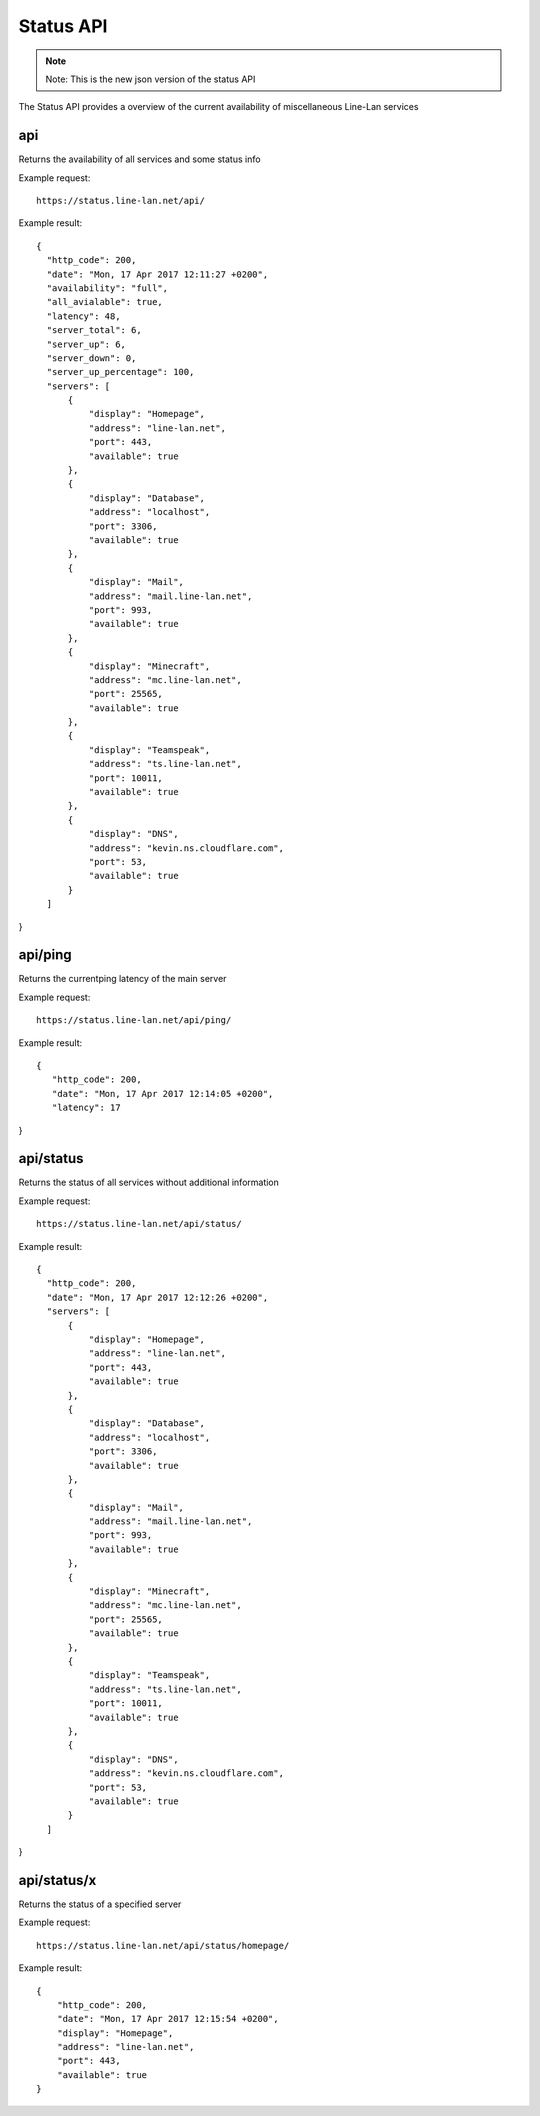 **********
Status API
**********

.. note::
  Note: This is the new json version of the status API

The Status API provides a overview of the current availability of miscellaneous Line-Lan services

api
---

Returns the availability of all services and some status info

Example request::

  https://status.line-lan.net/api/

Example result::

  {
    "http_code": 200,
    "date": "Mon, 17 Apr 2017 12:11:27 +0200",
    "availability": "full",
    "all_avialable": true,
    "latency": 48,
    "server_total": 6,
    "server_up": 6,
    "server_down": 0,
    "server_up_percentage": 100,
    "servers": [
        {
            "display": "Homepage",
            "address": "line-lan.net",
            "port": 443,
            "available": true
        },
        {
            "display": "Database",
            "address": "localhost",
            "port": 3306,
            "available": true
        },
        {
            "display": "Mail",
            "address": "mail.line-lan.net",
            "port": 993,
            "available": true
        },
        {
            "display": "Minecraft",
            "address": "mc.line-lan.net",
            "port": 25565,
            "available": true
        },
        {
            "display": "Teamspeak",
            "address": "ts.line-lan.net",
            "port": 10011,
            "available": true
        },
        {
            "display": "DNS",
            "address": "kevin.ns.cloudflare.com",
            "port": 53,
            "available": true
        }
    ]
}

api/ping
--------

Returns the currentping  latency of the main server

Example request::

  https://status.line-lan.net/api/ping/

Example result::

 {
    "http_code": 200,
    "date": "Mon, 17 Apr 2017 12:14:05 +0200",
    "latency": 17
}

api/status
----------

Returns the status of all services without additional information

Example request::

  https://status.line-lan.net/api/status/

Example result::

  {
    "http_code": 200,
    "date": "Mon, 17 Apr 2017 12:12:26 +0200",
    "servers": [
        {
            "display": "Homepage",
            "address": "line-lan.net",
            "port": 443,
            "available": true
        },
        {
            "display": "Database",
            "address": "localhost",
            "port": 3306,
            "available": true
        },
        {
            "display": "Mail",
            "address": "mail.line-lan.net",
            "port": 993,
            "available": true
        },
        {
            "display": "Minecraft",
            "address": "mc.line-lan.net",
            "port": 25565,
            "available": true
        },
        {
            "display": "Teamspeak",
            "address": "ts.line-lan.net",
            "port": 10011,
            "available": true
        },
        {
            "display": "DNS",
            "address": "kevin.ns.cloudflare.com",
            "port": 53,
            "available": true
        }
    ]
}

api/status/x
------------

Returns the status of a specified server

Example request::

  https://status.line-lan.net/api/status/homepage/

Example result::

  {
      "http_code": 200,
      "date": "Mon, 17 Apr 2017 12:15:54 +0200",
      "display": "Homepage",
      "address": "line-lan.net",
      "port": 443,
      "available": true
  }
